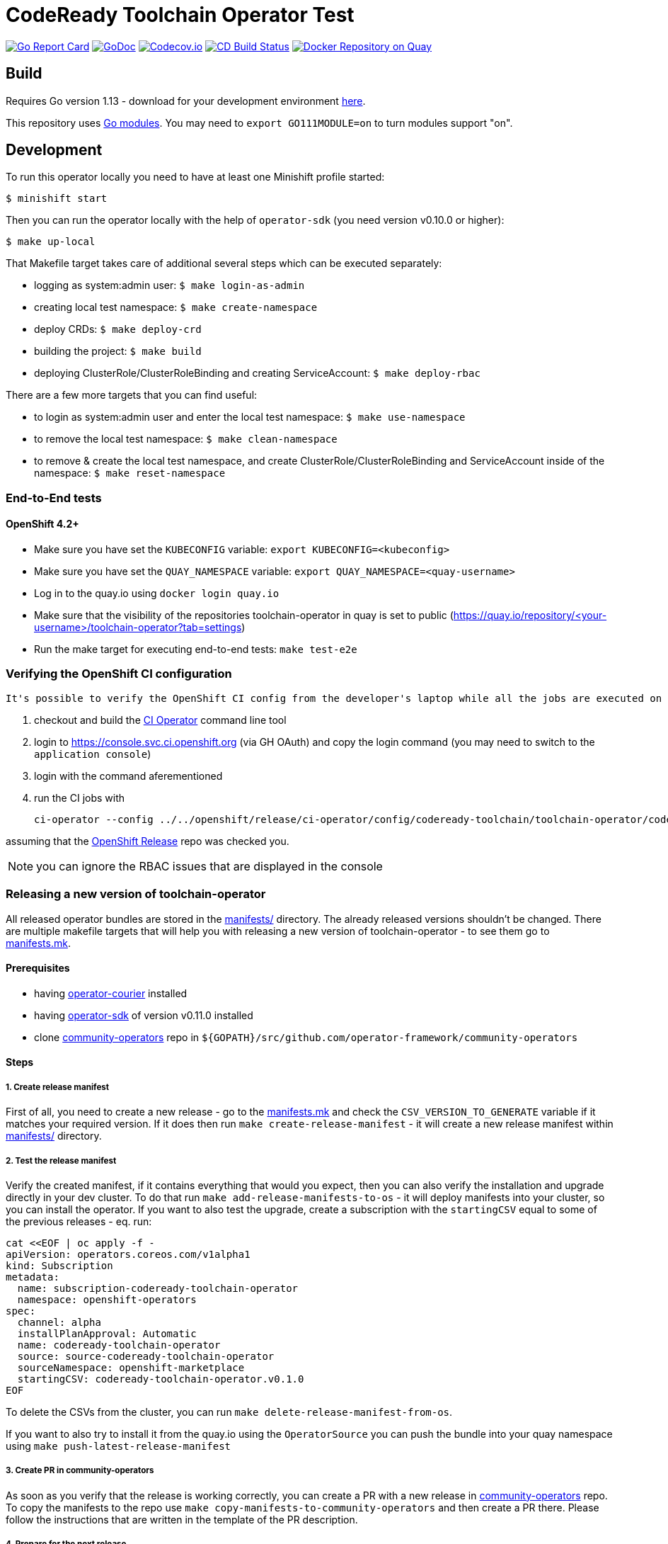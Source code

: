 = CodeReady Toolchain Operator Test

image:https://goreportcard.com/badge/github.com/codeready-toolchain/toolchain-operator[Go Report Card, link="https://goreportcard.com/report/github.com/codeready-toolchain/toolchain-operator"]
image:https://godoc.org/github.com/codeready-toolchain/toolchain-operator?status.png[GoDoc,link="https://godoc.org/github.com/codeready-toolchain/toolchain-operator"]
image:https://codecov.io/gh/codeready-toolchain/toolchain-operator/branch/master/graph/badge.svg[Codecov.io,link="https://codecov.io/gh/codeready-toolchain/toolchain-operator"]
image:https://travis-ci.org/codeready-toolchain/toolchain-operator.svg?branch=master["CD Build Status", link="https://travis-ci.org/codeready-toolchain/toolchain-operator"]
image:https://quay.io/repository/codeready-toolchain/toolchain-operator/status["Docker Repository on Quay", link="https://quay.io/repository/codeready-toolchain/toolchain-operator"]

== Build

Requires Go version 1.13 - download for your development environment https://golang.org/dl/[here].

This repository uses https://github.com/golang/go/wiki/Modules[Go modules]. You may need to `export GO111MODULE=on` to turn modules support "on".

== Development

To run this operator locally you need to have at least one Minishift profile started:

```bash
$ minishift start
```

Then you can run the operator locally with the help of `operator-sdk` (you need version v0.10.0 or higher):

```bash
$ make up-local
```

That Makefile target takes care of additional several steps which can be executed separately:

* logging as system:admin user: `$ make login-as-admin`
* creating local test namespace: `$ make create-namespace`
* deploy CRDs: `$ make deploy-crd`
* building the project: `$ make build`
* deploying ClusterRole/ClusterRoleBinding and creating ServiceAccount: `$ make deploy-rbac`

There are a few more targets that you can find useful:

* to login as system:admin user and enter the local test namespace: `$ make use-namespace`
* to remove the local test namespace: `$ make clean-namespace`
* to remove & create the local test namespace, and create ClusterRole/ClusterRoleBinding and ServiceAccount inside of the namespace: `$ make reset-namespace`


=== End-to-End tests
==== OpenShift 4.2+ 

* Make sure you have set the `KUBECONFIG` variable: `export KUBECONFIG=<kubeconfig>` 

* Make sure you have set the `QUAY_NAMESPACE` variable: `export QUAY_NAMESPACE=<quay-username>`

* Log in to the quay.io using `docker login quay.io`

* Make sure that the visibility of the repositories toolchain-operator in quay is set to public (https://quay.io/repository/<your-username>/toolchain-operator?tab=settings)

* Run the make target for executing end-to-end tests: `make test-e2e`

=== Verifying the OpenShift CI configuration

 It's possible to verify the OpenShift CI config from the developer's laptop while all the jobs are executed on the remote, online CI platform:

1. checkout and build the https://github.com/openshift/ci-tools[CI Operator] command line tool
2. login to https://console.svc.ci.openshift.org (via GH OAuth) and copy the login command (you may need to switch to the `application console`)
3. login with the command aferementioned
4. run the CI jobs with
+
```
ci-operator --config ../../openshift/release/ci-operator/config/codeready-toolchain/toolchain-operator/codeready-toolchain-toolchain-operator-master.yaml --git-ref=codeready-toolchain/toolchain-operator@master
```

assuming that the https://github.com/openshift/release[OpenShift Release] repo was checked you.

NOTE: you can ignore the RBAC issues that are displayed in the console


=== Releasing a new version of toolchain-operator

All released operator bundles are stored in the link:./manifests/[manifests/] directory. The already released versions shouldn't be changed.
There are multiple makefile targets that will help you with releasing a new version of toolchain-operator - to see them go to link:./make/manifests.mk[manifests.mk].

==== Prerequisites

* having https://github.com/operator-framework/operator-courier[operator-courier] installed
* having https://github.com/operator-framework/operator-sdk[operator-sdk] of version v0.11.0 installed
* clone https://github.com/operator-framework/community-operators[community-operators] repo in `${GOPATH}/src/github.com/operator-framework/community-operators`


==== Steps

===== 1. Create release manifest
First of all, you need to create a new release - go to the link:./make/manifests.mk[manifests.mk] and check the `CSV_VERSION_TO_GENERATE` variable if it matches your required version.
If it does then run `make create-release-manifest` - it will create a new release manifest within link:./manifests/[manifests/] directory.

===== 2. Test the release manifest
Verify the created manifest, if it contains everything that would you expect, then you can also verify the installation and upgrade directly in your dev cluster.
To do that run `make add-release-manifests-to-os` - it will deploy manifests into your cluster, so you can install the operator.
If you want to also test the upgrade, create a subscription with the `startingCSV` equal to some of the previous releases - eq. run:
```yaml
cat <<EOF | oc apply -f -
apiVersion: operators.coreos.com/v1alpha1
kind: Subscription
metadata:
  name: subscription-codeready-toolchain-operator
  namespace: openshift-operators
spec:
  channel: alpha
  installPlanApproval: Automatic
  name: codeready-toolchain-operator
  source: source-codeready-toolchain-operator
  sourceNamespace: openshift-marketplace
  startingCSV: codeready-toolchain-operator.v0.1.0
EOF
```
To delete the CSVs from the cluster, you can run `make delete-release-manifest-from-os`.

If you want to also try to install it from the quay.io using the `OperatorSource` you can push the bundle into your quay namespace using `make push-latest-release-manifest`

===== 3. Create PR in community-operators
As soon as you verify that the release is working correctly, you can create a PR with a new release in https://github.com/operator-framework/community-operators[community-operators] repo.
To copy the manifests to the repo use `make copy-manifests-to-community-operators` and then create a PR there. Please follow the instructions that are written in the template of the PR description.

===== 4. Prepare for the next release
Increment the `CSV_VERSION_TO_GENERATE` variable in the link:./make/manifests.mk[manifests.mk] file to the next expected version.

===== 5. Open PR in toolchain-operator
Open also a PR with the manifests (and all other changes) inside of the toolchain-operator repository.

===== 6. Wait for community-operators PR to be merged
Once the PR in community-operators repo is merged, then the release will be available in Operator Hub.
So, merge the PR in toolchain-operator repo and verify the new release in your dev cluster.
